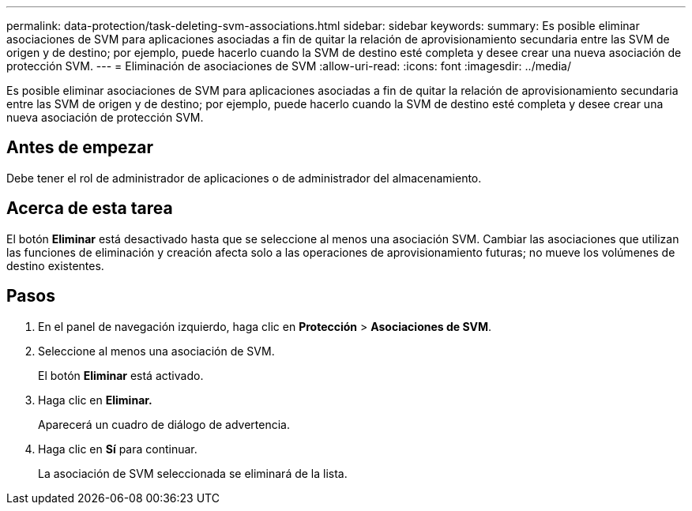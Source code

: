 ---
permalink: data-protection/task-deleting-svm-associations.html 
sidebar: sidebar 
keywords:  
summary: Es posible eliminar asociaciones de SVM para aplicaciones asociadas a fin de quitar la relación de aprovisionamiento secundaria entre las SVM de origen y de destino; por ejemplo, puede hacerlo cuando la SVM de destino esté completa y desee crear una nueva asociación de protección SVM. 
---
= Eliminación de asociaciones de SVM
:allow-uri-read: 
:icons: font
:imagesdir: ../media/


[role="lead"]
Es posible eliminar asociaciones de SVM para aplicaciones asociadas a fin de quitar la relación de aprovisionamiento secundaria entre las SVM de origen y de destino; por ejemplo, puede hacerlo cuando la SVM de destino esté completa y desee crear una nueva asociación de protección SVM.



== Antes de empezar

Debe tener el rol de administrador de aplicaciones o de administrador del almacenamiento.



== Acerca de esta tarea

El botón *Eliminar* está desactivado hasta que se seleccione al menos una asociación SVM. Cambiar las asociaciones que utilizan las funciones de eliminación y creación afecta solo a las operaciones de aprovisionamiento futuras; no mueve los volúmenes de destino existentes.



== Pasos

. En el panel de navegación izquierdo, haga clic en *Protección* > *Asociaciones de SVM*.
. Seleccione al menos una asociación de SVM.
+
El botón *Eliminar* está activado.

. Haga clic en *Eliminar.*
+
Aparecerá un cuadro de diálogo de advertencia.

. Haga clic en *Sí* para continuar.
+
La asociación de SVM seleccionada se eliminará de la lista.


